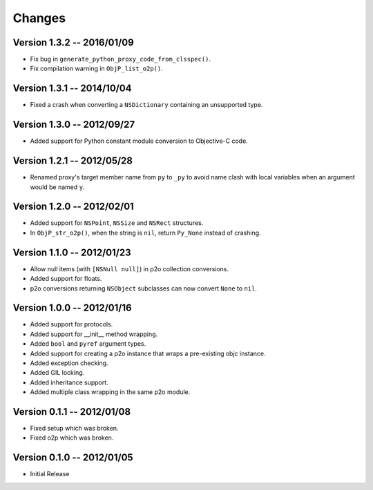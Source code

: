 Changes
=======

Version 1.3.2 -- 2016/01/09
---------------------------

* Fix bug in ``generate_python_proxy_code_from_clsspec()``.
* Fix compilation warning in ``ObjP_list_o2p()``.

Version 1.3.1 -- 2014/10/04
---------------------------

* Fixed a crash when converting a ``NSDictionary`` containing an unsupported type.

Version 1.3.0 -- 2012/09/27
---------------------------

* Added support for Python constant module conversion to Objective-C code.

Version 1.2.1 -- 2012/05/28
---------------------------

* Renamed proxy's target member name from ``py`` to ``_py`` to avoid name clash with local variables
  when an argument would be named ``y``.

Version 1.2.0 -- 2012/02/01
---------------------------

* Added support for ``NSPoint``, ``NSSize`` and ``NSRect`` structures.
* In ``ObjP_str_o2p()``, when the string is ``nil``, return ``Py_None`` instead of crashing.

Version 1.1.0 -- 2012/01/23
---------------------------

* Allow null items (with ``[NSNull null]``) in p2o collection conversions.
* Added support for floats.
* p2o conversions returning ``NSObject`` subclasses can now convert ``None`` to ``nil``.

Version 1.0.0 -- 2012/01/16
---------------------------

* Added support for protocols.
* Added support for __init__ method wrapping.
* Added ``bool`` and ``pyref`` argument types.
* Added support for creating a p2o instance that wraps a pre-existing objc instance.
* Added exception checking.
* Added GIL locking.
* Added inheritance support.
* Added multiple class wrapping in the same p2o module.

Version 0.1.1 -- 2012/01/08
---------------------------

* Fixed setup which was broken.
* Fixed o2p which was broken.

Version 0.1.0 -- 2012/01/05
---------------------------

* Initial Release

